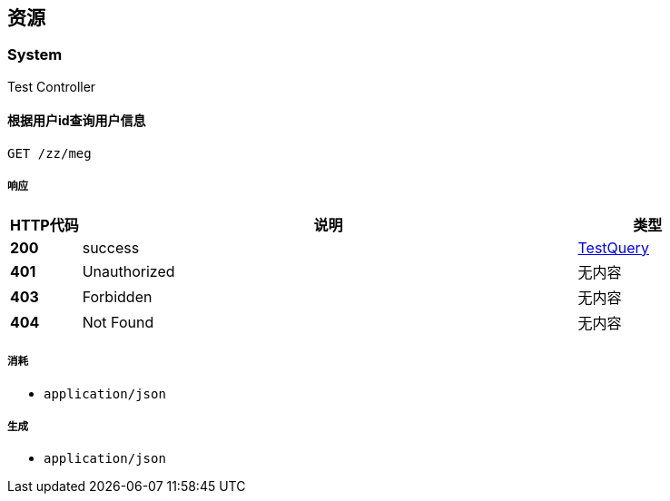 
[[_paths]]
== 资源

[[_system_resource]]
=== System
Test Controller


[[_megusingget]]
==== 根据用户id查询用户信息
....
GET /zz/meg
....


===== 响应

[options="header", cols=".^2,.^14,.^4"]
|===
|HTTP代码|说明|类型
|**200**|success|<<_testquery,TestQuery>>
|**401**|Unauthorized|无内容
|**403**|Forbidden|无内容
|**404**|Not Found|无内容
|===


===== 消耗

* `application/json`


===== 生成

* `application/json`



